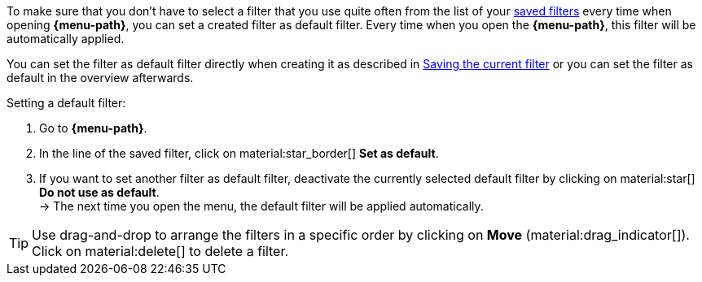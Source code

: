 ////
Infos zur Datei:
Titel: Filter als Standard festlegen (je nach Ebene der Überschrift selbst einfügen)

:menu-path:
:ui-name:
////

To make sure that you don’t have to select a filter that you use quite often from the list of your <<#apply-saved-filters, saved filters>> every time when opening *{menu-path}*, you can set a created filter as default filter. Every time when you open the *{menu-path}*, this filter will be automatically applied.

You can set the filter as default filter directly when creating it as described in <<#save-current-filter, Saving the current filter>> or you can set the filter as default in the overview afterwards.

[.instruction]
Setting a default filter:

. Go to *{menu-path}*.
. In the line of the saved filter, click on material:star_border[] *Set as default*.
. If you want to set another filter as default filter, deactivate the currently selected default filter by clicking on material:star[] *Do not use as default*. +
→ The next time you open the menu, the default filter will be applied automatically.

[TIP]
Use drag-and-drop to arrange the filters in a specific order by clicking on *Move* (material:drag_indicator[]). Click on material:delete[] to delete a filter.
